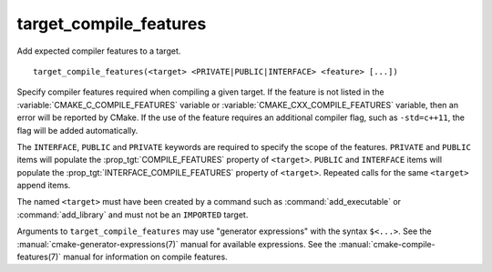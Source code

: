 target_compile_features
-----------------------

Add expected compiler features to a target.

::

  target_compile_features(<target> <PRIVATE|PUBLIC|INTERFACE> <feature> [...])

Specify compiler features required when compiling a given target.  If the
feature is not listed in the :variable:`CMAKE_C_COMPILE_FEATURES` variable
or :variable:`CMAKE_CXX_COMPILE_FEATURES` variable,
then an error will be reported by CMake.  If the use of the feature requires
an additional compiler flag, such as ``-std=c++11``, the flag will be added
automatically.

The ``INTERFACE``, ``PUBLIC`` and ``PRIVATE`` keywords are required to
specify the scope of the features.  ``PRIVATE`` and ``PUBLIC`` items will
populate the :prop_tgt:`COMPILE_FEATURES` property of ``<target>``.
``PUBLIC`` and ``INTERFACE`` items will populate the
:prop_tgt:`INTERFACE_COMPILE_FEATURES` property of ``<target>``.  Repeated
calls for the same ``<target>`` append items.

The named ``<target>`` must have been created by a command such as
:command:`add_executable` or :command:`add_library` and must not be
an ``IMPORTED`` target.

Arguments to ``target_compile_features`` may use "generator expressions"
with the syntax ``$<...>``.
See the :manual:`cmake-generator-expressions(7)` manual for available
expressions.  See the :manual:`cmake-compile-features(7)` manual for
information on compile features.
